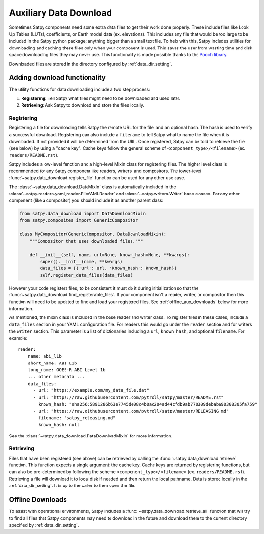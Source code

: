 Auxiliary Data Download
=======================

Sometimes Satpy components need some extra data files to get their work
done properly. These include files like Look Up Tables (LUTs), coefficients,
or Earth model data (ex. elevations). This includes any file that would be too
large to be included in the Satpy python package; anything bigger than a small
text file. To help with this, Satpy includes utilities for downloading and
caching these files only when your component is used. This saves the user from
wasting time and disk space downloading files they may never use.
This functionality is made possible thanks to the
`Pooch library <https://www.fatiando.org/pooch/latest/>`_.

Downloaded files are stored in the directory configured by
:ref:`data_dir_setting`.

Adding download functionality
-----------------------------

The utility functions for data downloading include a two step process:

1. **Registering**: Tell Satpy what files might need to be downloaded and used
   later.
2. **Retrieving**: Ask Satpy to download and store the files locally.

Registering
^^^^^^^^^^^

Registering a file for downloading tells Satpy the remote URL for the file,
and an optional hash. The hash is used to verify a successful download.
Registering can also include a ``filename`` to tell Satpy what to name the
file when it is downloaded. If not provided it will be determined from the URL.
Once registered, Satpy can be told to retrieve the file (see below) by using a
"cache key". Cache keys follow the general scheme of
``<component_type>/<filename>`` (ex. ``readers/README.rst``).

Satpy includes a low-level function and a high-level Mixin class for
registering files. The higher level class is recommended for any Satpy
component like readers, writers, and compositors. The lower-level
:func:`~satpy.data_download.register_file` function can be used for any other
use case.

The :class:`~satpy.data_download.DataMixIn` class is automatically included
in the :class:`~satpy.readers.yaml_reader.FileYAMLReader` and
:class:`~satpy.writers.Writer` base classes. For any other component (like
a compositor) you should include it as another parent class:

.. code-block:: python

    from satpy.data_download import DataDownloadMixin
    from satpy.composites import GenericCompositor

    class MyCompositor(GenericCompositor, DataDownloadMixin):
        """Compositor that uses downloaded files."""

        def __init__(self, name, url=None, known_hash=None, **kwargs):
            super().__init__(name, **kwargs)
            data_files = [{'url': url, 'known_hash': known_hash}]
            self.register_data_files(data_files)

However your code registers files, to be consistent it must do it during
initialization so that the :func:`~satpy.data_download.find_registerable_files`.
If your component isn't a reader, writer, or compositor then this function
will need to be updated to find and load your registered files. See
:ref:`offline_aux_downloads` below for more information.

As mentioned, the mixin class is included in the base reader and writer class.
To register files in these cases, include a ``data_files`` section in your
YAML configuration file. For readers this would go under the ``reader``
section and for writers the ``writer`` section. This parameter is a list
of dictionaries including a ``url``, ``known_hash``, and optional
``filename``. For example::

    reader:
        name: abi_l1b
        short_name: ABI L1b
        long_name: GOES-R ABI Level 1b
        ... other metadata ...
        data_files:
          - url: "https://example.com/my_data_file.dat"
          - url: "https://raw.githubusercontent.com/pytroll/satpy/master/README.rst"
            known_hash: "sha256:5891286b63e7745de08c4b0ac204ad44cfdb9ab770309debaba90308305fa759"
          - url: "https://raw.githubusercontent.com/pytroll/satpy/master/RELEASING.md"
            filename: "satpy_releasing.md"
            known_hash: null

See the :class:`~satpy.data_download.DataDownloadMixin` for more information.

Retrieving
^^^^^^^^^^

Files that have been registered (see above) can be retrieved by calling the
:func:`~satpy.data_download.retrieve` function. This function expects a single
argument: the cache key. Cache keys are returned by registering functions, but
can also be pre-determined by following the scheme
``<component_type>/<filename>`` (ex. ``readers/README.rst``).
Retrieving a file will download it to local disk if needed and then return
the local pathname. Data is stored locally in the :ref:`data_dir_setting`.
It is up to the caller to then open the file.

.. _offline_aux_downloads:

Offline Downloads
-----------------

To assist with operational environments, Satpy includes a
:func:`~satpy.data_download.retrieve_all` function that will try to find all
files that Satpy components may need to download in the future and download
them to the current directory specified by :ref:`data_dir_setting`.
